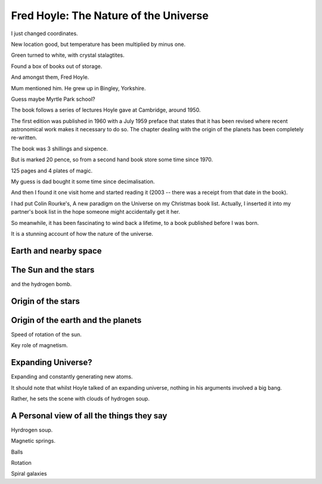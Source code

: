 ========================================
 Fred Hoyle: The Nature of the Universe
========================================

I just changed coordinates.

New location good, but temperature has been multiplied by minus one.

Green turned to white, with crystal stalagtites.

Found a box of books out of storage.

And amongst them, Fred Hoyle.

Mum mentioned him.  He grew up in Bingley, Yorkshire.

Guess maybe Myrtle Park school?

The book follows a series of lectures Hoyle gave at Cambridge,
around 1950.

The first edition was published in 1960 with a July 1959 preface that
states that it has been revised where recent astronomical work makes
it necessary to do so.  The chapter dealing with the origin of the
planets has been completely re-written.

The book was 3 shillings and sixpence.

But is marked 20 pence, so from a second hand book store some time
since 1970.

125 pages and 4 plates of magic.

My guess is dad bought it some time since decimalisation.

And then I found it one visit home and started reading it (2003 --
there was a receipt from that date in the book).

I had put Colin Rourke's, A new paradigm on the Universe on my
Christmas book list.  Actually, I inserted it into my partner's book
list in the hope someone might accidentally get it her.

So meanwhile, it has been fascinating to wind back a lifetime, to a
book published before I was born.

It is a stunning account of how the nature of the universe.

Earth and nearby space
======================

The Sun and the stars
=====================

and the hydrogen bomb.

Origin of the stars
===================

Origin of the earth and the planets
===================================

Speed of rotation of the sun.

Key role of magnetism.

Expanding Universe?
===================

Expanding and constantly generating new atoms.

It should note that whilst Hoyle talked of an expanding universe,
nothing in his arguments involved a big bang.

Rather, he sets the scene with clouds of hydrogen soup.

A Personal view of all the things they say
==========================================

Hyrdrogen soup.

Magnetic springs.

Balls

Rotation

Spiral galaxies
